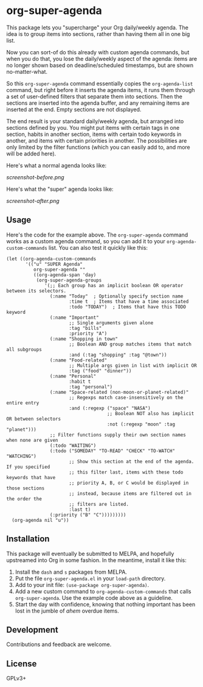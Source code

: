 #+PROPERTY: LOGGING nil

#+BEGIN_HTML
<a href=https://alphapapa.github.io/dont-tread-on-emacs/><img src="dont-tread-on-emacs-150.png" align="right"></a>
#+END_HTML

* org-super-agenda

This package lets you "supercharge" your Org daily/weekly agenda.  The idea is to group items into sections, rather than having them all in one big list.

Now you can sort-of do this already with custom agenda commands, but when you do that, you lose the daily/weekly aspect of the agenda: items are no longer shown based on deadline/scheduled timestamps, but are shown no-matter-what.

So this ~org-super-agenda~ command essentially copies the ~org-agenda-list~ command, but right before it inserts the agenda items, it runs them through a set of user-defined filters that separate them into sections.  Then the sections are inserted into the agenda buffer, and any remaining items are inserted at the end.  Empty sections are not displayed.

The end result is your standard daily/weekly agenda, but arranged into sections defined by you.  You might put items with certain tags in one section, habits in another section, items with certain todo keywords in another, and items with certain priorities in another.  The possibilities are only limited by the filter functions (which you can easily add to, and more will be added here).

Here's what a normal agenda looks like:

[[screenshot-before.png]]

Here's what the "super" agenda looks like:

[[screenshot-after.png]]

** Usage

Here's the code for the example above.  The ~org-super-agenda~ command works as a custom agenda command, so you can add it to your ~org-agenda-custom-commands~ list.  You can also test it quickly like this:

#+BEGIN_SRC elisp
  (let ((org-agenda-custom-commands
         '(("u" "SUPER Agenda"
            org-super-agenda ""
            ((org-agenda-span 'day)
             (org-super-agenda-groups
                '(;; Each group has an implicit boolean OR operator between its selectors.
                  (:name "Today"  ; Optionally specify section name
                         :time t  ; Items that have a time associated
                         :todo "TODAY")  ; Items that have this TODO keyword
                  (:name "Important"
                         ;; Single arguments given alone
                         :tag "bills"
                         :priority "A")
                  (:name "Shopping in town"
                         ;; Boolean AND group matches items that match all subgroups
                         :and (:tag "shopping" :tag "@town"))
                  (:name "Food-related"
                         ;; Multiple args given in list with implicit OR
                         :tag ("food" "dinner"))
                  (:name "Personal"
                         :habit t
                         :tag "personal")
                  (:name "Space-related (non-moon-or-planet-related)"
                         ;; Regexps match case-insensitively on the entire entry
                         :and (:regexp ("space" "NASA")
                                       ;; Boolean NOT also has implicit OR between selectors
                                       :not (:regexp "moon" :tag "planet")))
                  ;; Filter functions supply their own section names when none are given
                  (:todo "WAITING")
                  (:todo ("SOMEDAY" "TO-READ" "CHECK" "TO-WATCH" "WATCHING")
                         ;; Show this section at the end of the agenda. If you specified
                         ;; this filter last, items with these todo keywords that have
                         ;; priority A, B, or C would be displayed in those sections
                         ;; instead, because items are filtered out in the order the
                         ;; filters are listed.
                         :last t)
                  (:priority ("B" "C")))))))))
    (org-agenda nil "u"))
#+END_SRC

** Installation

This package will eventually be submitted to MELPA, and hopefully upstreamed into Org in some fashion.  In the meantime, install it like this:

1.  Install the =dash= and =s= packages from MELPA.
2.  Put the file =org-super-agenda.el= in your =load-path= directory.
3.  Add to your init file: ~(use-package org-super-agenda)~.
4.  Add a new custom command to =org-agenda-custom-commands= that calls =org-super-agenda=.  Use the example code above as a guideline.
5.  Start the day with confidence, knowing that nothing important has been lost in the jumble of /ahem/ overdue items.

** Development

Contributions and feedback are welcome.

** License

GPLv3+
